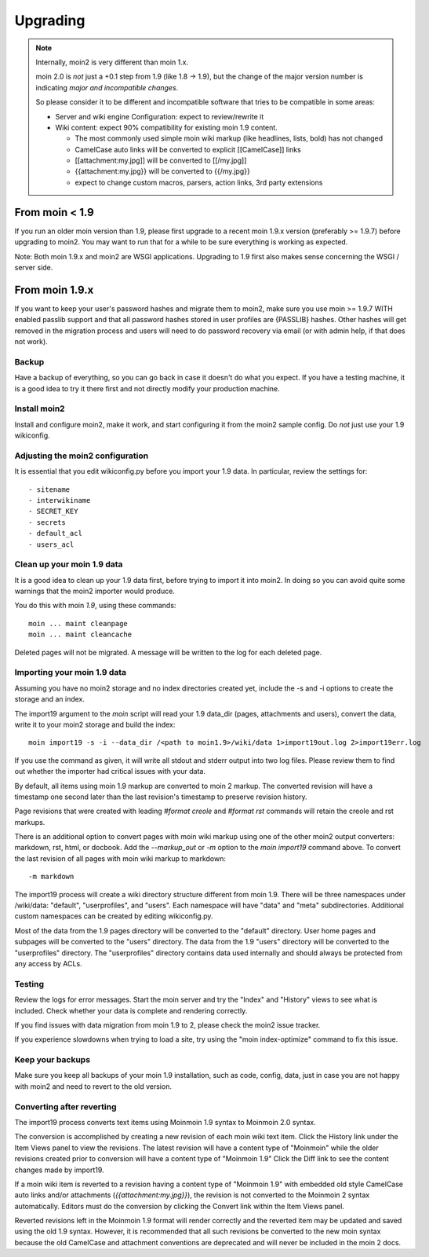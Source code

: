 =========
Upgrading
=========

.. note::
   Internally, moin2 is very different than moin 1.x.

   moin 2.0 is *not* just a +0.1 step from 1.9 (like 1.8 -> 1.9), but the
   change of the major version number is indicating *major and incompatible changes*.

   So please consider it to be different and incompatible software that tries
   to be compatible in some areas:

   * Server and wiki engine Configuration: expect to review/rewrite it
   * Wiki content: expect 90% compatibility for existing moin 1.9 content.

     * The most commonly used simple moin wiki markup (like headlines, lists, bold) has not changed
     * CamelCase auto links will be converted to explicit [[CamelCase]] links
     * [[attachment:my.jpg]] will be converted to [[/my.jpg]]
     * {{attachment:my.jpg}} will be converted to {{/my.jpg}}
     * expect to change custom macros, parsers, action links, 3rd party extensions

From moin < 1.9
===============
If you run an older moin version than 1.9, please first upgrade to a recent
moin 1.9.x version (preferably >= 1.9.7) before upgrading to moin2.
You may want to run that for a while to be sure everything is working as expected.

Note: Both moin 1.9.x and moin2 are WSGI applications.
Upgrading to 1.9 first also makes sense concerning the WSGI / server side.


From moin 1.9.x
===============

If you want to keep your user's password hashes and migrate them to moin2,
make sure you use moin >= 1.9.7 WITH enabled passlib support and that all
password hashes stored in user profiles are {PASSLIB} hashes. Other hashes
will get removed in the migration process and users will need to do password
recovery via email (or with admin help, if that does not work).


Backup
------
Have a backup of everything, so you can go back in case it doesn't do what
you expect. If you have a testing machine, it is a good idea to try it there
first and not directly modify your production machine.


Install moin2
-------------
Install and configure moin2, make it work, and start configuring it from
the moin2 sample config. Do *not* just use your 1.9 wikiconfig.


Adjusting the moin2 configuration
---------------------------------
It is essential that you edit wikiconfig.py before you import your 1.9
data. In particular, review the settings for::

- sitename
- interwikiname
- SECRET_KEY
- secrets
- default_acl
- users_acl


Clean up your moin 1.9 data
---------------------------
It is a good idea to clean up your 1.9 data first, before trying to import
it into moin2. In doing so you can avoid quite some
warnings that the moin2 importer would produce.

You do this with moin *1.9*, using these commands::

  moin ... maint cleanpage
  moin ... maint cleancache

Deleted pages will not be migrated. A message will be written to the
log for each deleted page.


Importing your moin 1.9 data
----------------------------
Assuming you have no moin2 storage and no index directories created yet, include the
-s and -i options to create the storage and an index.

The import19 argument to the `moin` script will read your 1.9 data_dir (pages, attachments and users),
convert the data, write it to your moin2 storage and build the index::

  moin import19 -s -i --data_dir /<path to moin1.9>/wiki/data 1>import19out.log 2>import19err.log

If you use the command as given, it will write all stdout and stderr output into two log files.
Please review them to find out whether the importer had critical issues with your
data.

By default, all items using moin 1.9 markup are converted to moin 2 markup. The converted
revision will have a timestamp one second later than the last revision's timestamp to preserve
revision history.

Page revisions that were created with leading `#format creole` and `#format rst` commands
will retain the creole and rst markups.

There is an additional option to convert pages with moin wiki markup using one of the other moin2
output converters: markdown, rst, html, or docbook.
Add the `--markup_out` or `-m` option to the `moin import19` command above. To
convert the last revision of all pages with moin wiki markup to markdown::

 -m markdown

The import19 process will create a wiki directory structure different from moin 1.9.
There will be three namespaces under /wiki/data: "default", "userprofiles", and "users".
Each namespace will have "data" and "meta" subdirectories. Additional custom namespaces can
be created by editing wikiconfig.py.

Most of the data from the 1.9 pages directory will be converted to the "default" directory. User
home pages and subpages will be converted to the "users" directory. The data from the 1.9 "users"
directory will be converted to the "userprofiles" directory. The "userprofiles" directory
contains data used internally and should always be protected from any access by ACLs.

Testing
-------
Review the logs for error messages. Start the moin server and try the "Index" and "History"
views to see what is included. Check whether your data is complete and rendering correctly.

If you find issues with data migration from moin 1.9 to 2, please check the
moin2 issue tracker.

If you experience slowdowns when trying to load a site, try using the "moin index-optimize"
command to fix this issue.

Keep your backups
-----------------
Make sure you keep all backups of your moin 1.9 installation, such as code, config,
data, just in case you are not happy with moin2 and need to revert to the old version.


Converting after reverting
--------------------------
.. if the above title is changed, also change CONTENTTYPES_HELP_DOCS in constants/contenttypes.py

The import19 process converts text items using Moinmoin 1.9 syntax to
Moinmoin 2.0 syntax.

The conversion is accomplished by creating a new revision of each moin wiki text item.
Click the History link under the Item Views panel to view the revisions.
The latest revision will have a content type of "Moinmoin" while the older revisions
created prior to conversion will have a content type of "Moinmoin 1.9"
Click the Diff link to see the content changes made by import19.

If a moin wiki item is reverted to a revision having a content type of "Moinmoin 1.9"
with embedded old style CamelCase auto links and/or attachments (`{{attachment:my.jpg}}`),
the revision is not converted to the Moinmoin 2 syntax automatically. Editors must do
the conversion by clicking the Convert link within the Item Views panel.

Reverted revisions left in the Moinmoin 1.9 format will render correctly and
the reverted item may be updated and saved using the old 1.9 syntax. However,
it is recommended that all such revisions be converted to the new moin syntax
because the old CamelCase and attachment conventions are deprecated and will
never be included in the moin 2 docs.
